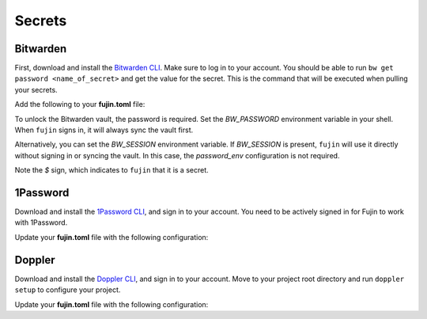 Secrets  
=======  

Bitwarden  
---------  

First, download and install the `Bitwarden CLI <https://bitwarden.com/help/cli/#download-and-install>`_. Make sure to log in to your account.  
You should be able to run ``bw get password <name_of_secret>`` and get the value for the secret. This is the command that will be executed when pulling your secrets.  

Add the following to your **fujin.toml** file:

.. code-block:: toml
    :caption: fujin.toml

    [secrets]  
    adapter = "bitwarden"  
    password_env = "BW_PASSWORD"  

To unlock the Bitwarden vault, the password is required. Set the *BW_PASSWORD* environment variable in your shell.
When ``fujin`` signs in, it will always sync the vault first.

Alternatively, you can set the *BW_SESSION* environment variable. If *BW_SESSION* is present, ``fujin`` will use it directly without signing in or syncing the vault. In this case, the *password_env* configuration is not required.

.. code-block:: text  
    :caption: Example of an environment file with Bitwarden secrets  

    DEBUG=False  
    AWS_ACCESS_KEY_ID=$AWS_ACCESS_KEY_ID  
    AWS_SECRET_ACCESS_KEY=$AWS_SECRET_ACCESS_KEY  

Note the *$* sign, which indicates to ``fujin`` that it is a secret.

1Password  
---------  

Download and install the `1Password CLI <https://developer.1password.com/docs/cli>`_, and sign in to your account.  
You need to be actively signed in for Fujin to work with 1Password.  

Update your **fujin.toml** file with the following configuration:

.. code-block:: toml
    :caption: fujin.toml

    [secrets]  
    adapter = "1password"  

.. code-block:: text  
    :caption: Example of an environment file with 1Password secrets  

    DEBUG=False  
    AWS_ACCESS_KEY_ID=$op://personal/aws-access-key-id/password  
    AWS_SECRET_ACCESS_KEY=$op://personal/aws-secret-access-key/password

Doppler
-------

Download and install the `Doppler CLI <https://docs.doppler.com/docs/cli>`_, and sign in to your account.
Move to your project root directory and run ``doppler setup`` to configure your project.

Update your **fujin.toml** file with the following configuration:

.. code-block:: toml
    :caption: fujin.toml

    [secrets]
    adapter = "doppler"

.. code-block:: text
    :caption: Example of an environment file with doppler secrets

    DEBUG=False
    AWS_ACCESS_KEY_ID=$AWS_ACCESS_KEY_ID
    AWS_SECRET_ACCESS_KEY=$AWS_SECRET_ACCESS_KEY


